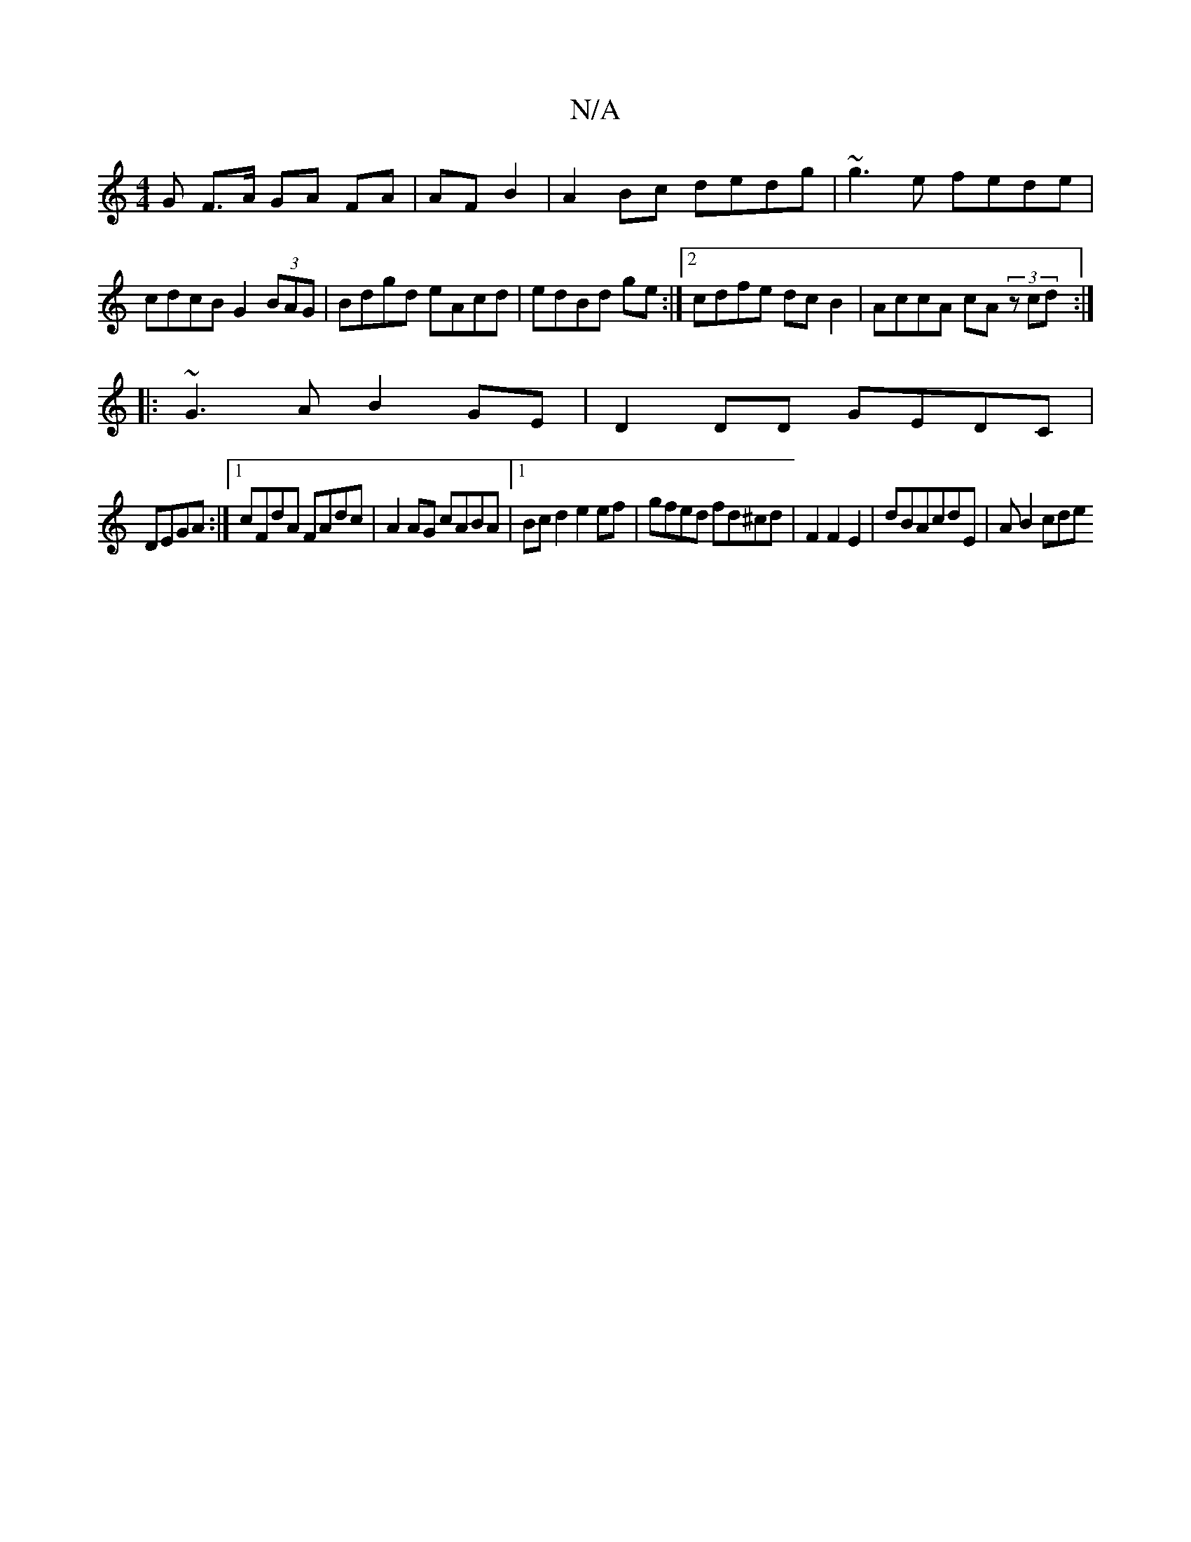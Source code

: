 X:1
T:N/A
M:4/4
R:N/A
K:Cmajor
G F>A GA FA|AF B2|A2 Bc dedg| ~g3e fede|cdcB G2 (3BAG|Bdgd eAcd|edBd ge:|2 cdfe dcB2|AccA cA (3zcd:|
|: ~G3A B2GE|D2DD GEDC|
DEGA :|[1 cFdA FAdc|A2AG cABA|1 Bcd2 e2ef|gfed fd^cd|F2F2E2| dBAcdE-|AB2cde